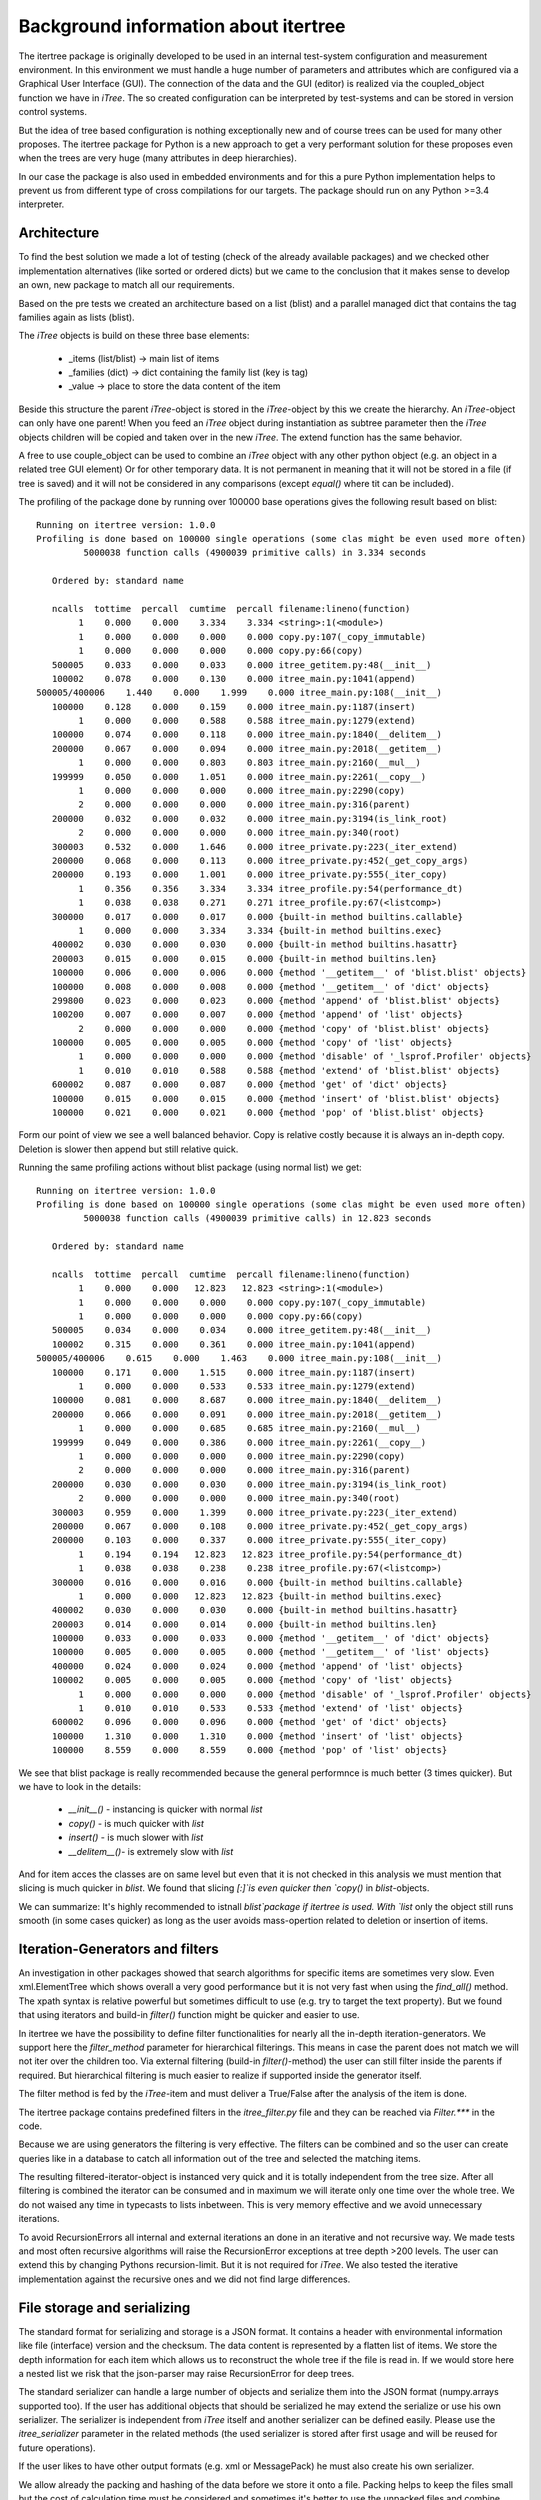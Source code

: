 .. _background:

Background information about itertree
=====================================

The itertree package is originally developed to be used in an internal test-system configuration and measurement
environment. In this environment we must handle a huge number of parameters and attributes which are configured
via a Graphical User Interface (GUI). The connection of the data and the GUI (editor) is realized via the coupled_object
function we have in `iTree`.
The so created configuration can be interpreted by test-systems and can be stored in version control systems.

But the idea of tree based configuration is nothing exceptionally new and of course trees can be used for many other
proposes. The itertree package for Python is a new approach to get
a very performant solution for these proposes even when the trees are very huge (many attributes in deep hierarchies).

In our case the package is also used in embedded environments and for this a pure Python implementation helps to
prevent us from different type of cross compilations for our targets. The package should run on
any Python >=3.4 interpreter.


****************
Architecture
****************

To find the best solution we made a lot of testing (check of the already available packages) and we checked other
implementation alternatives (like sorted or ordered dicts) but we came to the conclusion that it makes sense to
develop an own, new package to match all our requirements.

Based on the pre tests we created an architecture based on a list (blist) and a parallel managed dict that
contains the tag families again as lists (blist).

The `iTree` objects is build on these three base elements:

    * _items (list/blist) -> main list of items
    * _families (dict) -> dict containing the family list (key is tag)
    * _value -> place to store the data content of the item

Beside this structure the parent `iTree`-object is stored in the `iTree`-object by this we create the hierarchy.
An `iTree`-object can only have one parent! When you feed an `iTree` object during instantiation as subtree parameter
then the `iTree` objects children will be copied and taken over in the new `iTree`. The extend function has the
same behavior.

A free to use couple_object can be used to combine an `iTree` object with any other python object
(e.g. an object in a related tree GUI element) Or for other temporary data. It is not permanent in meaning that it
will not be stored in a file (if tree is saved) and it will not be considered in any comparisons
(except `equal()` where tit can be included).


The profiling of the package done by running over 100000 base operations gives the following result based on blist:

::

    Running on itertree version: 1.0.0
    Profiling is done based on 100000 single operations (some clas might be even used more often)
             5000038 function calls (4900039 primitive calls) in 3.334 seconds

       Ordered by: standard name

       ncalls  tottime  percall  cumtime  percall filename:lineno(function)
            1    0.000    0.000    3.334    3.334 <string>:1(<module>)
            1    0.000    0.000    0.000    0.000 copy.py:107(_copy_immutable)
            1    0.000    0.000    0.000    0.000 copy.py:66(copy)
       500005    0.033    0.000    0.033    0.000 itree_getitem.py:48(__init__)
       100002    0.078    0.000    0.130    0.000 itree_main.py:1041(append)
    500005/400006    1.440    0.000    1.999    0.000 itree_main.py:108(__init__)
       100000    0.128    0.000    0.159    0.000 itree_main.py:1187(insert)
            1    0.000    0.000    0.588    0.588 itree_main.py:1279(extend)
       100000    0.074    0.000    0.118    0.000 itree_main.py:1840(__delitem__)
       200000    0.067    0.000    0.094    0.000 itree_main.py:2018(__getitem__)
            1    0.000    0.000    0.803    0.803 itree_main.py:2160(__mul__)
       199999    0.050    0.000    1.051    0.000 itree_main.py:2261(__copy__)
            1    0.000    0.000    0.000    0.000 itree_main.py:2290(copy)
            2    0.000    0.000    0.000    0.000 itree_main.py:316(parent)
       200000    0.032    0.000    0.032    0.000 itree_main.py:3194(is_link_root)
            2    0.000    0.000    0.000    0.000 itree_main.py:340(root)
       300003    0.532    0.000    1.646    0.000 itree_private.py:223(_iter_extend)
       200000    0.068    0.000    0.113    0.000 itree_private.py:452(_get_copy_args)
       200000    0.193    0.000    1.001    0.000 itree_private.py:555(_iter_copy)
            1    0.356    0.356    3.334    3.334 itree_profile.py:54(performance_dt)
            1    0.038    0.038    0.271    0.271 itree_profile.py:67(<listcomp>)
       300000    0.017    0.000    0.017    0.000 {built-in method builtins.callable}
            1    0.000    0.000    3.334    3.334 {built-in method builtins.exec}
       400002    0.030    0.000    0.030    0.000 {built-in method builtins.hasattr}
       200003    0.015    0.000    0.015    0.000 {built-in method builtins.len}
       100000    0.006    0.000    0.006    0.000 {method '__getitem__' of 'blist.blist' objects}
       100000    0.008    0.000    0.008    0.000 {method '__getitem__' of 'dict' objects}
       299800    0.023    0.000    0.023    0.000 {method 'append' of 'blist.blist' objects}
       100200    0.007    0.000    0.007    0.000 {method 'append' of 'list' objects}
            2    0.000    0.000    0.000    0.000 {method 'copy' of 'blist.blist' objects}
       100000    0.005    0.000    0.005    0.000 {method 'copy' of 'list' objects}
            1    0.000    0.000    0.000    0.000 {method 'disable' of '_lsprof.Profiler' objects}
            1    0.010    0.010    0.588    0.588 {method 'extend' of 'blist.blist' objects}
       600002    0.087    0.000    0.087    0.000 {method 'get' of 'dict' objects}
       100000    0.015    0.000    0.015    0.000 {method 'insert' of 'blist.blist' objects}
       100000    0.021    0.000    0.021    0.000 {method 'pop' of 'blist.blist' objects}


Form our point of view we see a well balanced behavior. Copy is relative costly because it is always an in-depth copy.
Deletion is slower then append but still relative quick.

Running the same profiling actions without blist package (using normal list) we get:
::

    Running on itertree version: 1.0.0
    Profiling is done based on 100000 single operations (some clas might be even used more often)
             5000038 function calls (4900039 primitive calls) in 12.823 seconds

       Ordered by: standard name

       ncalls  tottime  percall  cumtime  percall filename:lineno(function)
            1    0.000    0.000   12.823   12.823 <string>:1(<module>)
            1    0.000    0.000    0.000    0.000 copy.py:107(_copy_immutable)
            1    0.000    0.000    0.000    0.000 copy.py:66(copy)
       500005    0.034    0.000    0.034    0.000 itree_getitem.py:48(__init__)
       100002    0.315    0.000    0.361    0.000 itree_main.py:1041(append)
    500005/400006    0.615    0.000    1.463    0.000 itree_main.py:108(__init__)
       100000    0.171    0.000    1.515    0.000 itree_main.py:1187(insert)
            1    0.000    0.000    0.533    0.533 itree_main.py:1279(extend)
       100000    0.081    0.000    8.687    0.000 itree_main.py:1840(__delitem__)
       200000    0.066    0.000    0.091    0.000 itree_main.py:2018(__getitem__)
            1    0.000    0.000    0.685    0.685 itree_main.py:2160(__mul__)
       199999    0.049    0.000    0.386    0.000 itree_main.py:2261(__copy__)
            1    0.000    0.000    0.000    0.000 itree_main.py:2290(copy)
            2    0.000    0.000    0.000    0.000 itree_main.py:316(parent)
       200000    0.030    0.000    0.030    0.000 itree_main.py:3194(is_link_root)
            2    0.000    0.000    0.000    0.000 itree_main.py:340(root)
       300003    0.959    0.000    1.399    0.000 itree_private.py:223(_iter_extend)
       200000    0.067    0.000    0.108    0.000 itree_private.py:452(_get_copy_args)
       200000    0.103    0.000    0.337    0.000 itree_private.py:555(_iter_copy)
            1    0.194    0.194   12.823   12.823 itree_profile.py:54(performance_dt)
            1    0.038    0.038    0.238    0.238 itree_profile.py:67(<listcomp>)
       300000    0.016    0.000    0.016    0.000 {built-in method builtins.callable}
            1    0.000    0.000   12.823   12.823 {built-in method builtins.exec}
       400002    0.030    0.000    0.030    0.000 {built-in method builtins.hasattr}
       200003    0.014    0.000    0.014    0.000 {built-in method builtins.len}
       100000    0.033    0.000    0.033    0.000 {method '__getitem__' of 'dict' objects}
       100000    0.005    0.000    0.005    0.000 {method '__getitem__' of 'list' objects}
       400000    0.024    0.000    0.024    0.000 {method 'append' of 'list' objects}
       100002    0.005    0.000    0.005    0.000 {method 'copy' of 'list' objects}
            1    0.000    0.000    0.000    0.000 {method 'disable' of '_lsprof.Profiler' objects}
            1    0.010    0.010    0.533    0.533 {method 'extend' of 'list' objects}
       600002    0.096    0.000    0.096    0.000 {method 'get' of 'dict' objects}
       100000    1.310    0.000    1.310    0.000 {method 'insert' of 'list' objects}
       100000    8.559    0.000    8.559    0.000 {method 'pop' of 'list' objects}

We see that blist package is really recommended because the general performnce is much better (3 times quicker).
But we have to look in the details:

    * `__init__()` - instancing is quicker with normal `list`
    * `copy()` - is much quicker with `list`
    * `insert()` - is much slower with `list`
    * `__delitem__()`- is extremely slow with `list`

And for item acces the classes are on same level but even that it is not checked in this analysis we must mention that
slicing is much quicker in `blist`. We found that slicing `[:]`is even quicker then `copy()` in `blist`-objects.

We can summarize: It's highly recommended to istnall `blist`package if itertree is used. With `list` only the object
still runs smooth (in some cases quicker) as long as the user avoids mass-opertion related to deletion or
insertion of items.

*********************************
Iteration-Generators and filters
*********************************

An investigation in other packages showed that search algorithms for specific items are sometimes very slow.
Even xml.ElementTree which shows overall a very good performance but it is not very fast when using the `find_all()`
method. The xpath syntax is relative powerful but sometimes difficult to use (e.g. try to target the text property). But
we found that using iterators and build-in `filter()` function might be quicker and easier to use.

In itertree we have the possibility to define filter functionalities for nearly all the in-depth iteration-generators.
We support here the  `filter_method` parameter for hierarchical filterings. This means in case the parent does not match
we will not iter over the children too.
Via external filtering (build-in `filter()`-method) the user can still filter inside the parents if required. But
hierarchical filtering is much easier to realize if supported inside the generator itself.

The filter method is fed by the `iTree`-item and must deliver a True/False after the analysis of the item is done.

The itertree package contains predefined filters in the `itree_filter.py` file and they can be reached via
`Filter.***` in the code.

Because we are using generators the filtering is very effective. The filters can be combined and so the user can create
queries like in a database to catch all information out of the tree and selected the matching items.

The resulting filtered-iterator-object is instanced very quick and it is totally independent from the tree size.
After all filtering is combined the iterator can be consumed and in maximum we will iterate only one time over the
whole tree. We do not waised any time in typecasts to lists inbetween. This is very memory effective and we
avoid unnecessary iterations.

To avoid RecursionErrors all internal and external iterations an done in an iterative and not recursive way. We made
tests and most often recursive algorithms will raise the RecursionError exceptions at tree depth >200 levels. The user
can extend this by changing Pythons recursion-limit. But it is not required for `iTree`. We also tested the iterative
implementation against the recursive ones and we did not find large differences.


****************************
File storage and serializing
****************************

The standard format for serializing and storage is a JSON format. It contains a header with environmental
information like file (interface) version and the checksum.
The data content is represented by a flatten list of items. We store the depth information for each item which
allows us to reconstruct the whole tree if the file is read in. If we would store here a nested list we risk that the
json-parser may raise RecursionError for deep trees.

The standard serializer can handle a large number of objects and serialize them into the JSON format
(numpy.arrays supported too). If the user has additional objects that should be serialized he may extend the serialize
or use his own serializer. The serializer is independent from `iTree` itself and another serializer can be
defined easily. Please use the `itree_serializer` parameter in the related methods
(the used serializer is stored after first usage and will be reused for future operations).

If the user likes to have other output formats (e.g. xml or MessagePack) he must also create his own serializer.

We allow already the packing and hashing of the data before we store it onto a file. Packing helps to keep the
files small but the cost of calculation time must be considered and sometimes it's better to use the unpacked files
and combine many of those files into an archive afterwards (independent from itertree). Therefore all these options
(packing, hashing)vare optional and can switch off if required.

*******************************
Data Structure and Data Models
*******************************

The structure the user store data in the `iTree.value` is totally free any object can be used.
In case of list or dict like objects (all objects with a `__getitem__()` method) the user can also use a
key or index based access to the items in the structure.

If the user likes to determine which data can be stored in the `ìTree.value`he can store a data model first.
If the provided data-model from itertree is used the `set_value()` method will set the value inside the model
automatically.

This works also for the key related setter `set_key_value()` in this case the user can store multiple data models
related to the given key or index in the `iTree.value` and again the method will exchange the value inside the model.

You might have a look in the examples/itree_data_models.py file to get a better idea what a data-model
is in this contents.

.. _background_licence:

********************************
Short words about the licencing
********************************

This Software and it's artifacts are licenced under MIT licence with an extension that protects human lives.

Therefore the condition:

"
Human protect patch:
The program and its derivative work will neither be modified or executed to harm any human being nor through
inaction permit any human being to be harmed."

was added to the licence.

The author is aware about the situation that in practices this might not be controlled or even judged.

But it should be clear that from the point of view of the author such an usage is illegal. The author is not willing
to spend his lifetime and creativity for the propose of killing people. We think the user should respect the
intense of the author if he uses his knowledge and objectives.

Of course the point can be discussed and we respect here other meanings but please consider and
respect this as a personal opinion.

In practices people will always find good arguments for utilizing things also to harm people (e.g. control terrorism).
But from our point of view in a modern, enlightened society we should find better answers.

E.g. we also think that the possibility of winning a war is a total illusion. Beside raising fears the lie of
winning wars is most often used to utilize large amount of resources which make few people richer or more powerful.
But all the targeted people on both sides of such conflicts loose lives, freedom, truth, etc.. To protect us from
such situations we need globally respected rules and less national intentions. This is the direction
were we must put our resources and effort.

At least: People should take responsibility for the objectives they are delivering and publishing. They should
give conditions for usage. And the global law should respect such conditions given by the authors even
if it is against the national interests and the interests of the majority.

So please respect the authors meaning even if you have other opinion about this content.
